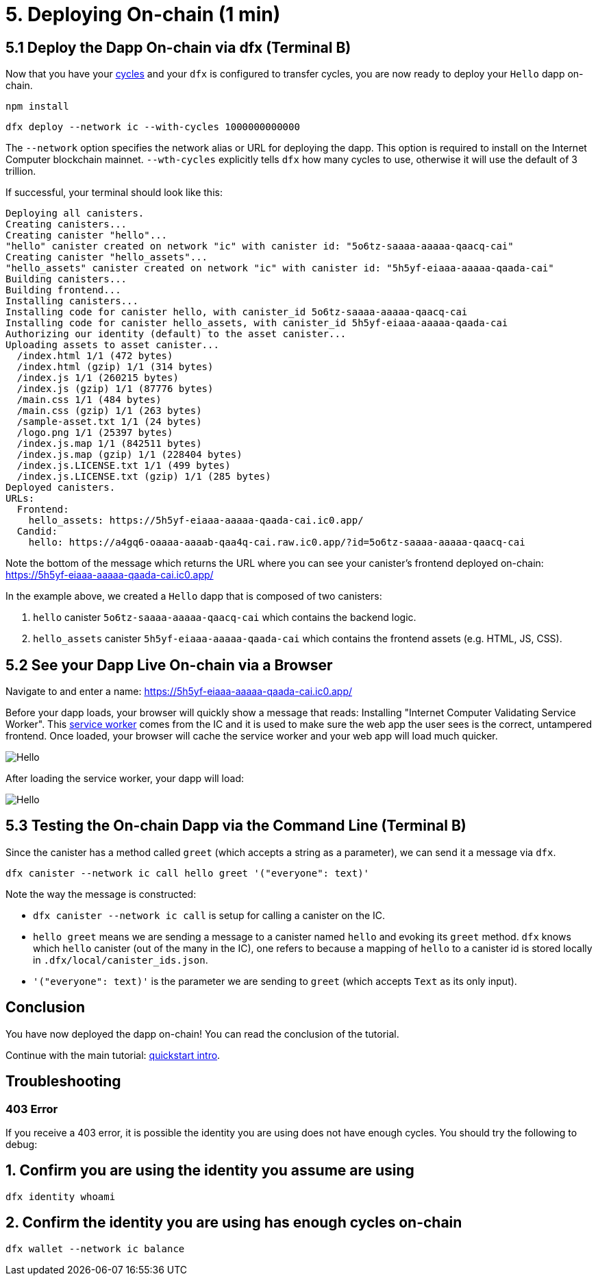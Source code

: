 = 5. Deploying On-chain (1 min)

== 5.1 Deploy the Dapp On-chain via dfx (Terminal B)

Now that you have your link:developers-guide/concepts/tokens-cycles[cycles] and your `dfx` is configured to transfer cycles, you are now ready to deploy your `Hello` dapp on-chain.

[source,bash]
----
npm install
----

[source,bash]
----
dfx deploy --network ic --with-cycles 1000000000000
----

The `--network` option specifies the network alias or URL for deploying the dapp. This option is required to install on the Internet Computer blockchain mainnet. `--wth-cycles` explicitly tells `dfx` how many cycles to use, otherwise it will use the default of 3 trillion.

If successful, your terminal should look like this: 

[source,bash]
----
Deploying all canisters.
Creating canisters...
Creating canister "hello"...
"hello" canister created on network "ic" with canister id: "5o6tz-saaaa-aaaaa-qaacq-cai"
Creating canister "hello_assets"...
"hello_assets" canister created on network "ic" with canister id: "5h5yf-eiaaa-aaaaa-qaada-cai"
Building canisters...
Building frontend...
Installing canisters...
Installing code for canister hello, with canister_id 5o6tz-saaaa-aaaaa-qaacq-cai
Installing code for canister hello_assets, with canister_id 5h5yf-eiaaa-aaaaa-qaada-cai
Authorizing our identity (default) to the asset canister...
Uploading assets to asset canister...
  /index.html 1/1 (472 bytes)
  /index.html (gzip) 1/1 (314 bytes)
  /index.js 1/1 (260215 bytes)
  /index.js (gzip) 1/1 (87776 bytes)
  /main.css 1/1 (484 bytes)
  /main.css (gzip) 1/1 (263 bytes)
  /sample-asset.txt 1/1 (24 bytes)
  /logo.png 1/1 (25397 bytes)
  /index.js.map 1/1 (842511 bytes)
  /index.js.map (gzip) 1/1 (228404 bytes)
  /index.js.LICENSE.txt 1/1 (499 bytes)
  /index.js.LICENSE.txt (gzip) 1/1 (285 bytes)
Deployed canisters.
URLs:
  Frontend:
    hello_assets: https://5h5yf-eiaaa-aaaaa-qaada-cai.ic0.app/
  Candid:
    hello: https://a4gq6-oaaaa-aaaab-qaa4q-cai.raw.ic0.app/?id=5o6tz-saaaa-aaaaa-qaacq-cai
----

Note the bottom of the message which returns the URL where you can see your canister's frontend deployed on-chain: https://5h5yf-eiaaa-aaaaa-qaada-cai.ic0.app/

In the example above, we created a `Hello` dapp that is composed of two canisters: 

a. `hello` canister `5o6tz-saaaa-aaaaa-qaacq-cai` which contains the backend logic.

b. `hello_assets` canister `5h5yf-eiaaa-aaaaa-qaada-cai` which contains the frontend assets (e.g. HTML, JS, CSS).

== 5.2 See your Dapp Live On-chain via a Browser

Navigate to and enter a name: https://5h5yf-eiaaa-aaaaa-qaada-cai.ic0.app/

Before your dapp loads, your browser will quickly show a message that reads: Installing "Internet Computer Validating Service Worker". This link:https://developer.chrome.com/docs/workbox/service-worker-overview/[service worker] comes from the IC and it is used to make sure the web app the user sees is the correct, untampered frontend. Once loaded, your browser will cache the service worker and your web app will load much quicker.

image:quickstart/service-worker.png[Hello, everyone! greeting]

After loading the service worker, your dapp will load: 

image:front-end-result.png[Hello, everyone! greeting]

== 5.3 Testing the On-chain Dapp via the Command Line (Terminal B)

Since the canister has a method called `greet` (which accepts a string as a parameter), we can send it a message via `dfx`.

[source,bash]
----
dfx canister --network ic call hello greet '("everyone": text)'
----

Note the way the message is constructed:

* `dfx canister --network ic call` is setup for calling a canister on the IC.

* `hello greet` means we are sending a message to a canister named `hello` and evoking its `greet` method. `dfx` knows which `hello` canister (out of the many in the IC), one refers to because a mapping of `hello` to a canister id is stored locally in `.dfx/local/canister_ids.json`.

* `'("everyone": text)'` is the parameter we are sending to `greet` (which accepts `Text` as its only input).

== Conclusion

You have now deployed the dapp on-chain! You can read the conclusion of the tutorial.

Continue with the main tutorial: link:quickstart-intro{outfilesuffix}[quickstart intro].

== Troubleshooting

=== 403 Error

If you receive a 403 error, it is possible the identity you are using does not have enough cycles. You should try the following to debug:

== 1. Confirm you are using the identity you assume are using

[source,bash]
----
dfx identity whoami
----

== 2. Confirm the identity you are using has enough cycles on-chain

[source,bash]
----
dfx wallet --network ic balance
----